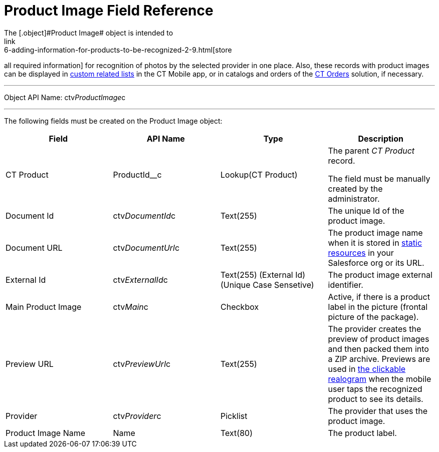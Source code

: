 = Product Image Field Reference
The [.object]#Product Image# object is intended to
link:6-adding-information-for-products-to-be-recognized-2-9.html[store
all required information] for recognition of photos by the selected
provider in one place. Also, these records with product images can be
displayed
in https://help.customertimes.com/articles/ct-mobile-ios-en/custom-related-lists[custom
related lists] in the CT Mobile app, or in catalogs and orders of
the https://help.customertimes.com/smart/project-order-module/ct-orders-solution[CT
Orders] solution, if necessary.

'''''

Object API Name: [.apiobject]#ctv__ProductImage__c#

'''''

The following fields must be created on the [.object]##Product
Image ##object: +

[width="100%",cols="25%,25%,25%,25%",]
|===
|*Field* |*API Name* |*Type* |*Description*

|CT Product + |[.apiobject]#ProductId__c# + |Lookup(CT Product) + a|
The parent _CT Product_ record.

The field must be manually created by the administrator.

|Document Id |[.apiobject]#ctv__DocumentId__c# |Text(255) |The unique Id
of the product image.

|Document URL |[.apiobject]#ctv__DocumentUrl__c# |Text(255) |The product
image name when it is stored
in https://help.salesforce.com/s/articleView?id=pages_static_resources.htm&language=en_US&type=5[static
resources] in your Salesforce org or its URL.

|External Id |[.apiobject]#ctv__ExternalId__c# |Text(255) (External Id)
(Unique Case Sensetive) |The product image external identifier.

|Main Product Image |ctv__Main__c |Checkbox |Active, if there is a
product label in the picture (frontal picture of the package).

|Preview URL |ctv__PreviewUrl__c |Text(255) |The provider creates the
preview of product images and then packed them into a ZIP archive.
Previews are used in
link:working-with-ct-vision-ir-in-the-ct-mobile-app-2-9.html#h3_2072273480[the
clickable realogram] when the mobile user taps the recognized product to
see its details.

|Provider |ctv__Provider__c |Picklist |The provider that uses the
product image.

|Product Image Name |Name |Text(80) |The product label.
|===

